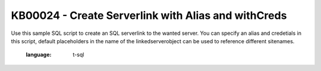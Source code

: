 KB00024 - Create Serverlink with Alias and withCreds
=====================================================

Use this sample SQL script to create an SQL serverlink to the wanted server. You can specify an alias and credetials in this script, default placeholders in the name of the linkedserverobject can be used to reference different sitenames.



  .. literalinclude:: _static/Create_SQLServerlink_withAlias_withSpecificUser.sql
  :language: t-sql
